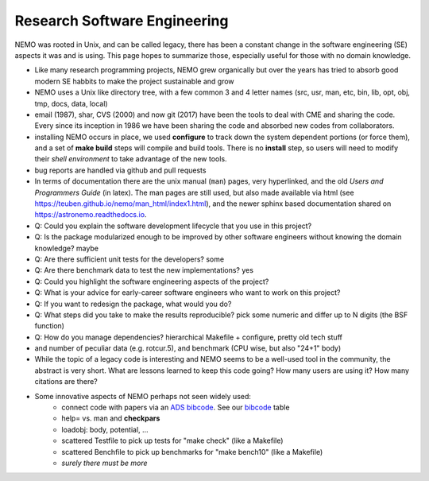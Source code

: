 Research Software Engineering
=============================

NEMO was rooted in Unix, and can be called legacy, there has been a
constant change in the software engineering (SE) aspects it was and is
using. This page hopes to summarize those, especially useful for those
with no domain knowledge.

* Like many research programming projects, NEMO grew organically but over
  the years has tried to absorb good modern SE habbits to make the project
  sustainable and grow

* NEMO uses a Unix like directory tree, with a few common 3 and 4 letter
  names (src, usr, man, etc, bin, lib, opt, obj, tmp, docs, data, local)

* email (1987), shar, CVS (2000) and now git (2017) have been the tools to deal with CME
  and sharing the code. Every since its inception in 1986 we have been sharing the
  code and absorbed new codes from collaborators.

* installing NEMO occurs in place, we used **configure** to track down the system
  dependent portions (or force them), and a set of **make build** steps will compile
  and build tools. There is no **install** step, so users will need to modify their
  *shell environment* to take advantage of the new tools.

* bug reports are handled via github and pull requests

* In terms of documentation there are the unix manual (``man``) pages, very hyperlinked,
  and the old *Users and Programmers Guide* (in latex).  The man pages are still used,
  but also made available via html (see https://teuben.github.io/nemo/man_html/index1.html),
  and the newer sphinx based documentation shared on https://astronemo.readthedocs.io.


* Q: Could you explain the software development lifecycle that you use in this project?



* Q: Is the package modularized enough to be improved by other software engineers without knowing the domain knowledge?
  maybe

* Q: Are there sufficient unit tests for the developers?
  some

* Q: Are there benchmark data to test the new implementations?
  yes

* Q: Could you highlight the software engineering aspects of the project? 

* Q: What is your advice for early-career software engineers who want to work on this project?


* Q: If you want to redesign the package, what would you do?


* Q: What steps did you take to make the results reproducible?
  pick some numeric and differ up to N digits (the BSF function)

* Q: How do you manage dependencies?
  hierarchical Makefile + configure, pretty old tech stuff


* and number of peculiar data (e.g. rotcur.5), and benchmark (CPU wise, but also "24+1" body)

* While the topic of a legacy code is interesting and NEMO seems to be a
  well-used tool in the community, the abstract is very short. 
  What are lessons learned to keep this code going? How many
  users are using it? How many citations are there?


* Some innovative aspects of NEMO perhaps not seen widely used:
    * connect code with papers via an `ADS bibcode <https://ui.adsabs.harvard.edu/help/actions/bibcode>`_.
      See our `bibcode <https://teuben.github.io/nemo/man_html/bibcode.html>`_ table
    * help= vs. man and **checkpars**
    * loadobj:   body, potential, ...
    * scattered Testfile to pick up tests for "make check" (like a Makefile)
    * scattered Benchfile to pick up benchmarks for "make bench10" (like a Makefile)
    * *surely there must be more*  
